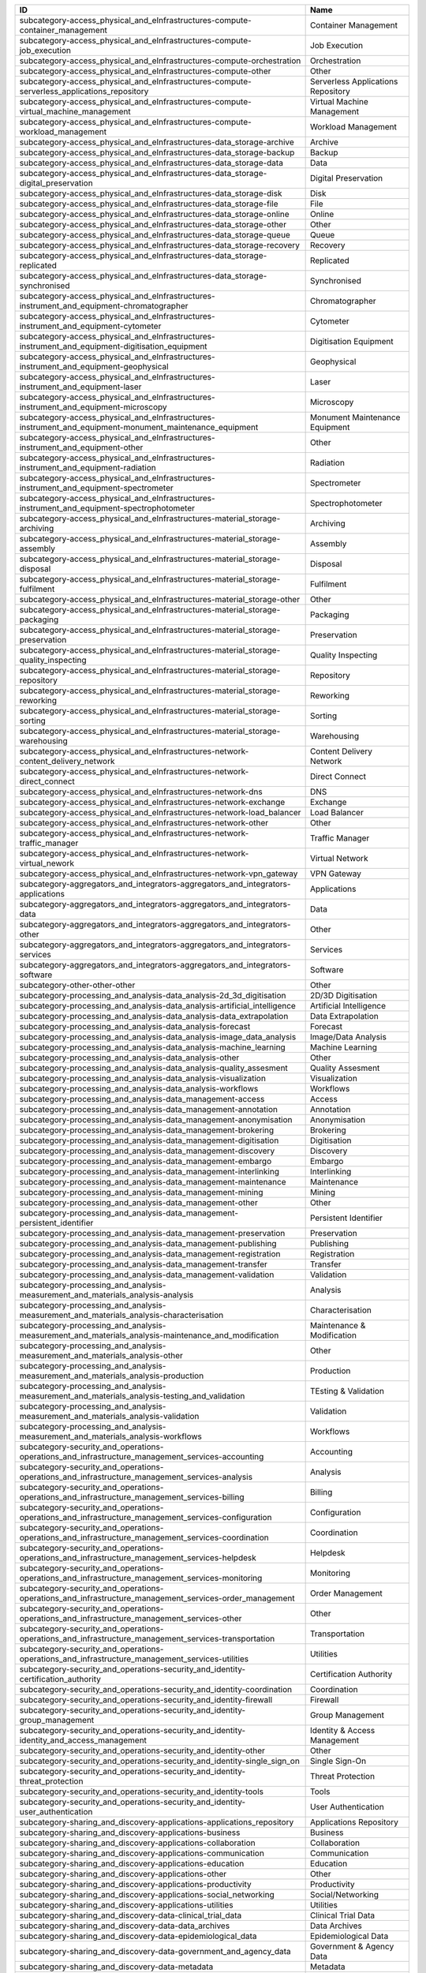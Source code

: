 .. _subcategory:

========================================================================================================  ==================================
ID                                                                                                        Name
========================================================================================================  ==================================
subcategory-access_physical_and_eInfrastructures-compute-container_management                             Container Management
subcategory-access_physical_and_eInfrastructures-compute-job_execution                                    Job Execution
subcategory-access_physical_and_eInfrastructures-compute-orchestration                                    Orchestration
subcategory-access_physical_and_eInfrastructures-compute-other                                            Other
subcategory-access_physical_and_eInfrastructures-compute-serverless_applications_repository               Serverless Applications Repository
subcategory-access_physical_and_eInfrastructures-compute-virtual_machine_management                       Virtual Machine Management
subcategory-access_physical_and_eInfrastructures-compute-workload_management                              Workload Management
subcategory-access_physical_and_eInfrastructures-data_storage-archive                                     Archive
subcategory-access_physical_and_eInfrastructures-data_storage-backup                                      Backup
subcategory-access_physical_and_eInfrastructures-data_storage-data                                        Data
subcategory-access_physical_and_eInfrastructures-data_storage-digital_preservation                        Digital Preservation
subcategory-access_physical_and_eInfrastructures-data_storage-disk                                        Disk
subcategory-access_physical_and_eInfrastructures-data_storage-file                                        File
subcategory-access_physical_and_eInfrastructures-data_storage-online                                      Online
subcategory-access_physical_and_eInfrastructures-data_storage-other                                       Other
subcategory-access_physical_and_eInfrastructures-data_storage-queue                                       Queue
subcategory-access_physical_and_eInfrastructures-data_storage-recovery                                    Recovery
subcategory-access_physical_and_eInfrastructures-data_storage-replicated                                  Replicated
subcategory-access_physical_and_eInfrastructures-data_storage-synchronised                                Synchronised
subcategory-access_physical_and_eInfrastructures-instrument_and_equipment-chromatographer                 Chromatographer
subcategory-access_physical_and_eInfrastructures-instrument_and_equipment-cytometer                       Cytometer
subcategory-access_physical_and_eInfrastructures-instrument_and_equipment-digitisation_equipment          Digitisation Equipment
subcategory-access_physical_and_eInfrastructures-instrument_and_equipment-geophysical                     Geophysical
subcategory-access_physical_and_eInfrastructures-instrument_and_equipment-laser                           Laser
subcategory-access_physical_and_eInfrastructures-instrument_and_equipment-microscopy                      Microscopy
subcategory-access_physical_and_eInfrastructures-instrument_and_equipment-monument_maintenance_equipment  Monument Maintenance Equipment
subcategory-access_physical_and_eInfrastructures-instrument_and_equipment-other                           Other
subcategory-access_physical_and_eInfrastructures-instrument_and_equipment-radiation                       Radiation
subcategory-access_physical_and_eInfrastructures-instrument_and_equipment-spectrometer                    Spectrometer
subcategory-access_physical_and_eInfrastructures-instrument_and_equipment-spectrophotometer               Spectrophotometer
subcategory-access_physical_and_eInfrastructures-material_storage-archiving                               Archiving
subcategory-access_physical_and_eInfrastructures-material_storage-assembly                                Assembly
subcategory-access_physical_and_eInfrastructures-material_storage-disposal                                Disposal
subcategory-access_physical_and_eInfrastructures-material_storage-fulfilment                              Fulfilment
subcategory-access_physical_and_eInfrastructures-material_storage-other                                   Other
subcategory-access_physical_and_eInfrastructures-material_storage-packaging                               Packaging
subcategory-access_physical_and_eInfrastructures-material_storage-preservation                            Preservation
subcategory-access_physical_and_eInfrastructures-material_storage-quality_inspecting                      Quality Inspecting
subcategory-access_physical_and_eInfrastructures-material_storage-repository                              Repository
subcategory-access_physical_and_eInfrastructures-material_storage-reworking                               Reworking
subcategory-access_physical_and_eInfrastructures-material_storage-sorting                                 Sorting
subcategory-access_physical_and_eInfrastructures-material_storage-warehousing                             Warehousing
subcategory-access_physical_and_eInfrastructures-network-content_delivery_network                         Content Delivery Network
subcategory-access_physical_and_eInfrastructures-network-direct_connect                                   Direct Connect
subcategory-access_physical_and_eInfrastructures-network-dns                                              DNS
subcategory-access_physical_and_eInfrastructures-network-exchange                                         Exchange
subcategory-access_physical_and_eInfrastructures-network-load_balancer                                    Load Balancer
subcategory-access_physical_and_eInfrastructures-network-other                                            Other
subcategory-access_physical_and_eInfrastructures-network-traffic_manager                                  Traffic Manager
subcategory-access_physical_and_eInfrastructures-network-virtual_nework                                   Virtual Network
subcategory-access_physical_and_eInfrastructures-network-vpn_gateway                                      VPN Gateway
subcategory-aggregators_and_integrators-aggregators_and_integrators-applications                          Applications
subcategory-aggregators_and_integrators-aggregators_and_integrators-data                                  Data
subcategory-aggregators_and_integrators-aggregators_and_integrators-other                                 Other
subcategory-aggregators_and_integrators-aggregators_and_integrators-services                              Services
subcategory-aggregators_and_integrators-aggregators_and_integrators-software                              Software
subcategory-other-other-other                                                                             Other
subcategory-processing_and_analysis-data_analysis-2d_3d_digitisation                                      2D/3D Digitisation
subcategory-processing_and_analysis-data_analysis-artificial_intelligence                                 Artificial Intelligence
subcategory-processing_and_analysis-data_analysis-data_extrapolation                                      Data Extrapolation
subcategory-processing_and_analysis-data_analysis-forecast                                                Forecast
subcategory-processing_and_analysis-data_analysis-image_data_analysis                                     Image/Data Analysis
subcategory-processing_and_analysis-data_analysis-machine_learning                                        Machine Learning
subcategory-processing_and_analysis-data_analysis-other                                                   Other
subcategory-processing_and_analysis-data_analysis-quality_assesment                                       Quality Assesment
subcategory-processing_and_analysis-data_analysis-visualization                                           Visualization
subcategory-processing_and_analysis-data_analysis-workflows                                               Workflows
subcategory-processing_and_analysis-data_management-access                                                Access
subcategory-processing_and_analysis-data_management-annotation                                            Annotation
subcategory-processing_and_analysis-data_management-anonymisation                                         Anonymisation
subcategory-processing_and_analysis-data_management-brokering                                             Brokering
subcategory-processing_and_analysis-data_management-digitisation                                          Digitisation
subcategory-processing_and_analysis-data_management-discovery                                             Discovery
subcategory-processing_and_analysis-data_management-embargo                                               Embargo
subcategory-processing_and_analysis-data_management-interlinking                                          Interlinking
subcategory-processing_and_analysis-data_management-maintenance                                           Maintenance
subcategory-processing_and_analysis-data_management-mining                                                Mining
subcategory-processing_and_analysis-data_management-other                                                 Other
subcategory-processing_and_analysis-data_management-persistent_identifier                                 Persistent Identifier
subcategory-processing_and_analysis-data_management-preservation                                          Preservation
subcategory-processing_and_analysis-data_management-publishing                                            Publishing
subcategory-processing_and_analysis-data_management-registration                                          Registration
subcategory-processing_and_analysis-data_management-transfer                                              Transfer
subcategory-processing_and_analysis-data_management-validation                                            Validation
subcategory-processing_and_analysis-measurement_and_materials_analysis-analysis                           Analysis
subcategory-processing_and_analysis-measurement_and_materials_analysis-characterisation                   Characterisation
subcategory-processing_and_analysis-measurement_and_materials_analysis-maintenance_and_modification       Maintenance & Modification
subcategory-processing_and_analysis-measurement_and_materials_analysis-other                              Other
subcategory-processing_and_analysis-measurement_and_materials_analysis-production                         Production
subcategory-processing_and_analysis-measurement_and_materials_analysis-testing_and_validation             TEsting & Validation
subcategory-processing_and_analysis-measurement_and_materials_analysis-validation                         Validation
subcategory-processing_and_analysis-measurement_and_materials_analysis-workflows                          Workflows
subcategory-security_and_operations-operations_and_infrastructure_management_services-accounting          Accounting
subcategory-security_and_operations-operations_and_infrastructure_management_services-analysis            Analysis
subcategory-security_and_operations-operations_and_infrastructure_management_services-billing             Billing
subcategory-security_and_operations-operations_and_infrastructure_management_services-configuration       Configuration
subcategory-security_and_operations-operations_and_infrastructure_management_services-coordination        Coordination
subcategory-security_and_operations-operations_and_infrastructure_management_services-helpdesk            Helpdesk
subcategory-security_and_operations-operations_and_infrastructure_management_services-monitoring          Monitoring
subcategory-security_and_operations-operations_and_infrastructure_management_services-order_management    Order Management
subcategory-security_and_operations-operations_and_infrastructure_management_services-other               Other
subcategory-security_and_operations-operations_and_infrastructure_management_services-transportation      Transportation
subcategory-security_and_operations-operations_and_infrastructure_management_services-utilities           Utilities
subcategory-security_and_operations-security_and_identity-certification_authority                         Certification Authority
subcategory-security_and_operations-security_and_identity-coordination                                    Coordination
subcategory-security_and_operations-security_and_identity-firewall                                        Firewall
subcategory-security_and_operations-security_and_identity-group_management                                Group Management
subcategory-security_and_operations-security_and_identity-identity_and_access_management                  Identity & Access Management
subcategory-security_and_operations-security_and_identity-other                                           Other
subcategory-security_and_operations-security_and_identity-single_sign_on                                  Single Sign-On
subcategory-security_and_operations-security_and_identity-threat_protection                               Threat Protection
subcategory-security_and_operations-security_and_identity-tools                                           Tools
subcategory-security_and_operations-security_and_identity-user_authentication                             User Authentication
subcategory-sharing_and_discovery-applications-applications_repository                                    Applications Repository
subcategory-sharing_and_discovery-applications-business                                                   Business
subcategory-sharing_and_discovery-applications-collaboration                                              Collaboration
subcategory-sharing_and_discovery-applications-communication                                              Communication
subcategory-sharing_and_discovery-applications-education                                                  Education
subcategory-sharing_and_discovery-applications-other                                                      Other
subcategory-sharing_and_discovery-applications-productivity                                               Productivity
subcategory-sharing_and_discovery-applications-social_networking                                          Social/Networking
subcategory-sharing_and_discovery-applications-utilities                                                  Utilities
subcategory-sharing_and_discovery-data-clinical_trial_data                                                Clinical Trial Data
subcategory-sharing_and_discovery-data-data_archives                                                      Data Archives
subcategory-sharing_and_discovery-data-epidemiological_data                                               Epidemiological Data
subcategory-sharing_and_discovery-data-government_and_agency_data                                         Government & Agency Data
subcategory-sharing_and_discovery-data-metadata                                                           Metadata
subcategory-sharing_and_discovery-data-online_service_data                                                Online Service Data
subcategory-sharing_and_discovery-data-other                                                              Other
subcategory-sharing_and_discovery-data-scientific_research_data                                           Scientific/Research Data
subcategory-sharing_and_discovery-data-statistical_data                                                   Statistical Data
subcategory-sharing_and_discovery-development_resources-apis_repository_gateway                           APIs Repository/Gateway
subcategory-sharing_and_discovery-development_resources-developer_tools                                   Developer Tools
subcategory-sharing_and_discovery-development_resources-other                                             Other
subcategory-sharing_and_discovery-development_resources-simulation_tools                                  Simulation Tools
subcategory-sharing_and_discovery-development_resources-software_development_kits                         Software Development Kits
subcategory-sharing_and_discovery-development_resources-software_libraries                                Software Libraries
subcategory-sharing_and_discovery-samples-biological_samples                                              Biological Samples
subcategory-sharing_and_discovery-samples-characterisation                                                Characterisation
subcategory-sharing_and_discovery-samples-chemical_compounds_library                                      Chemical Compounds Library
subcategory-sharing_and_discovery-samples-other                                                           Other
subcategory-sharing_and_discovery-samples-preparation                                                     Preparation
subcategory-sharing_and_discovery-scholarly_communication-analysis                                        Analysis
subcategory-sharing_and_discovery-scholarly_communication-assessment                                      Assessment
subcategory-sharing_and_discovery-scholarly_communication-discovery                                       Discovery
subcategory-sharing_and_discovery-scholarly_communication-other                                           Other
subcategory-sharing_and_discovery-scholarly_communication-outreach                                        Outreach
subcategory-sharing_and_discovery-scholarly_communication-preparation                                     Preparation
subcategory-sharing_and_discovery-scholarly_communication-publication                                     Publication
subcategory-sharing_and_discovery-scholarly_communication-writing                                         Writing
subcategory-sharing_and_discovery-software-libraries                                                      Libraries
subcategory-sharing_and_discovery-software-other                                                          Other
subcategory-sharing_and_discovery-software-platform                                                       Platform
subcategory-sharing_and_discovery-software-software_package                                               Software Package
subcategory-sharing_and_discovery-software-software_repository                                            Software Repository
subcategory-training_and_support-consultancy_and_support-application_optimisation                         Application Optimisation
subcategory-training_and_support-consultancy_and_support-application_porting                              Application_Porting
subcategory-training_and_support-consultancy_and_support-application_scaling                              Application Scaling
subcategory-training_and_support-consultancy_and_support-audit_and_assessment                             Audit & Assessment
subcategory-training_and_support-consultancy_and_support-benchmarking                                     Benchmarking
subcategory-training_and_support-consultancy_and_support-calibration                                      Calibration
subcategory-training_and_support-consultancy_and_support-certification                                    Certification
subcategory-training_and_support-consultancy_and_support-consulting                                       Consulting
subcategory-training_and_support-consultancy_and_support-methodology_development                          Methodology Development
subcategory-training_and_support-consultancy_and_support-modeling_and_simulation                          Modeling & Simulation
subcategory-training_and_support-consultancy_and_support-other                                            Other
subcategory-training_and_support-consultancy_and_support-prototype_development                            Prototype Development
subcategory-training_and_support-consultancy_and_support-software_development                             Software Development
subcategory-training_and_support-consultancy_and_support-software_improvement                             Software Improvement
subcategory-training_and_support-consultancy_and_support-technology_transfer                              Technology Transfer
subcategory-training_and_support-consultancy_and_support-testing                                          Testing
subcategory-training_and_support-education_and_training-in_house_courses                                  In-House Courses
subcategory-training_and_support-education_and_training-online_courses                                    Online Courses
subcategory-training_and_support-education_and_training-open_registration_courses                         Open Registration Courses
subcategory-training_and_support-education_and_training-other                                             Other
subcategory-training_and_support-education_and_training-related_training                                  Related Training
subcategory-training_and_support-education_and_training-required_training                                 Required Training
subcategory-training_and_support-education_and_training-training_platform                                 Training Platform
subcategory-training_and_support-education_and_training-training_tool                                     Training Tool
========================================================================================================  ==================================